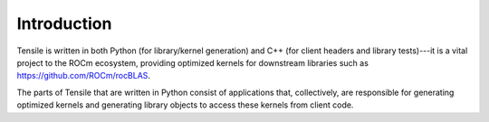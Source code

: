.. meta::
  :description: Tensile is a tool for creating a benchmark-driven backend library for GEMM
  :keywords: Tensile concepts, GEMM, Tensor

.. _introduction:

********************************************************************
Introduction
********************************************************************

Tensile is written in both Python (for library/kernel generation) and C++ (for client headers and library tests)---it is a vital 
project to the ROCm ecosystem, providing optimized kernels for downstream libraries such as https://github.com/ROCm/rocBLAS.

The parts of Tensile that are written in Python consist of applications that, collectively, are responsible 
for generating optimized kernels and generating library objects to access these kernels from client code.
